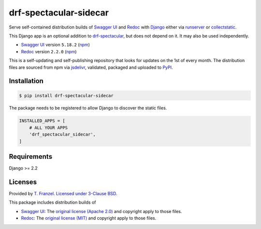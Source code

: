 =======================
drf-spectacular-sidecar
=======================

|pypi-version| |pypi-dl|

Serve self-contained distribution builds of `Swagger UI`_ and `Redoc`_ with `Django`_ either via `runserver`_ or `collectstatic`_.

This Django app is an optional addition to `drf-spectacular`_, but does not depend on it. It may also be used independently.

* `Swagger UI`_ version ``5.18.2`` (`npm <https://www.npmjs.com/package/swagger-ui-dist>`__)
* `Redoc`_ version ``2.2.0`` (`npm <https://www.npmjs.com/package/redoc>`__)

This is a self-updating and self-publishing repository that looks for updates on the 1st of every month.
The distribution files are sourced from npm via `jsdelivr`_, validated, packaged and uploaded to `PyPI`_.

Installation
------------

.. code:: bash

    $ pip install drf-spectacular-sidecar

The package needs to be registered to allow Django to discover the static files.

.. code:: python

    INSTALLED_APPS = [
        # ALL YOUR APPS
        'drf_spectacular_sidecar',
    ]

Requirements
------------

Django >= 2.2

Licenses
--------

Provided by `T. Franzel <https://github.com/tfranzel>`_. `Licensed under 3-Clause BSD <https://github.com/tfranzel/drf-spectacular-sidecar/blob/master/LICENSE>`_.

This package includes distribution builds of

* `Swagger UI`_: The `original license (Apache 2.0) <https://github.com/swagger-api/swagger-ui/blob/master/LICENSE>`_ and copyright apply to those files.
* `Redoc`_: The `original license (MIT) <https://github.com/Redocly/redoc/blob/master/LICENSE>`_ and copyright apply to those files.


.. |pypi-version| image:: https://img.shields.io/pypi/v/drf-spectacular-sidecar.svg
   :target: https://pypi.org/project/drf-spectacular-sidecar/
.. |pypi-dl| image:: https://img.shields.io/pypi/dm/drf-spectacular-sidecar
   :target: https://pypi.org/project/drf-spectacular-sidecar/

.. _PyPI: https://pypi.org/project/drf-spectacular-sidecar/
.. _jsdelivr: https://www.jsdelivr.com/
.. _Django: https://www.djangoproject.com/
.. _drf-spectacular: https://github.com/tfranzel/drf-spectacular
.. _Redoc: https://github.com/Redocly/redoc
.. _Swagger UI: https://github.com/swagger-api/swagger-ui
.. _collectstatic: https://docs.djangoproject.com/en/3.2/ref/contrib/staticfiles/#collectstatic
.. _runserver: https://docs.djangoproject.com/en/3.2/ref/contrib/staticfiles/#runserver
